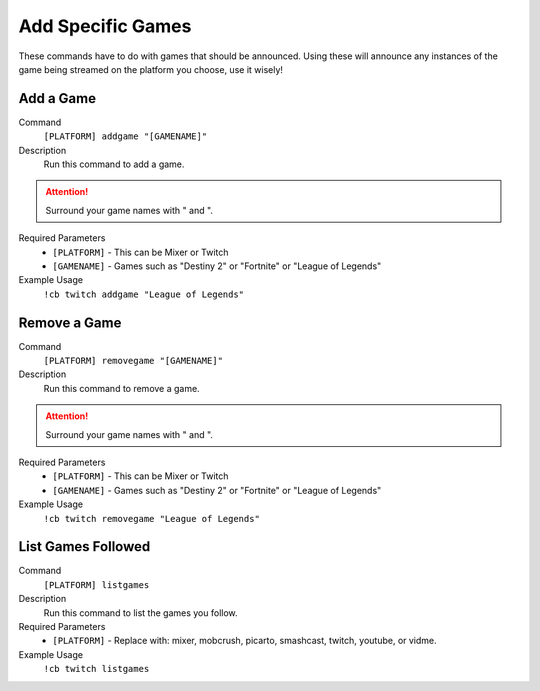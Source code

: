 .. _gamesettings:

==================
Add Specific Games
==================

These commands have to do with games that should be announced. Using these will announce any instances of the game being
streamed on the platform you choose, use it wisely!

-----------
Add a Game
-----------

Command
    ``[PLATFORM] addgame "[GAMENAME]"``

Description
    Run this command to add a game.

.. attention:: Surround your game names with " and ".

Required Parameters
    * ``[PLATFORM]`` - This can be Mixer or Twitch
    * ``[GAMENAME]`` - Games such as "Destiny 2" or "Fortnite" or "League of Legends"

Example Usage
    ``!cb twitch addgame "League of Legends"``

-------------
Remove a Game
-------------

Command
    ``[PLATFORM] removegame "[GAMENAME]"``

Description
    Run this command to remove a game.

.. attention:: Surround your game names with " and ".

Required Parameters
    * ``[PLATFORM]`` - This can be Mixer or Twitch
    * ``[GAMENAME]`` - Games such as "Destiny 2" or "Fortnite" or "League of Legends"

Example Usage
    ``!cb twitch removegame "League of Legends"``

-------------------
List Games Followed
-------------------

Command
    ``[PLATFORM] listgames``

Description
    Run this command to list the games you follow.

Required Parameters
    * ``[PLATFORM]`` - Replace with: mixer, mobcrush, picarto, smashcast, twitch, youtube, or vidme.

Example Usage
    ``!cb twitch listgames``
